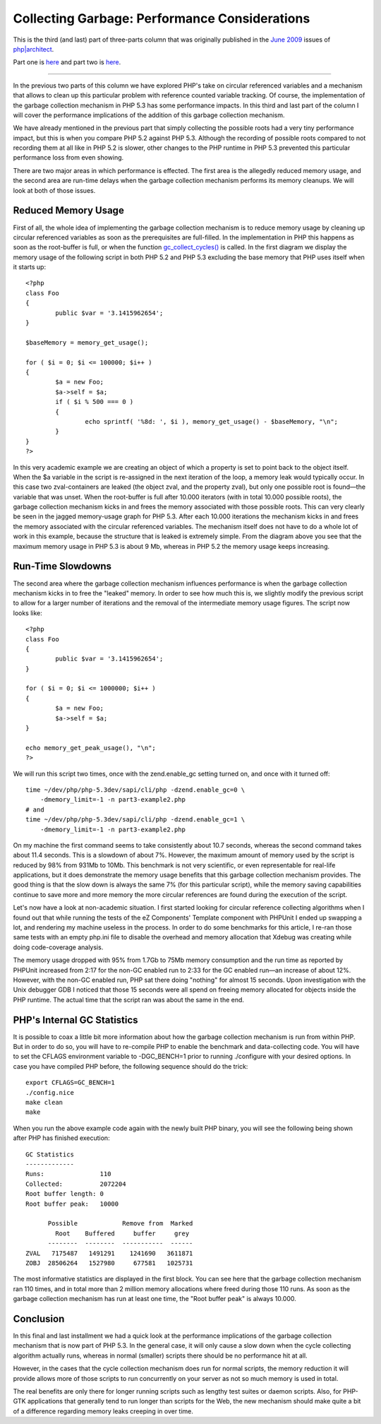 Collecting Garbage: Performance Considerations
==============================================

.. articleMetaData::
   :Where: London, UK
   :Date: 2010-09-13 09:23 Europe/London
   :Tags: blog, php

This is the third (and last) part of three-parts column that was originally
published in the `June 2009`_ issues of `php|architect`_.

.. _`June 2009`: http://www.phparch.com/magazine/2009/june/
.. _`php|architect`: http://www.phparch.com/magazine

Part one is here__ and part two is here__.

__ /collecting-garbage-phps-take-on-variables.html
__ /collecting-garbage-cleaning-up.html

-----

In the previous two parts of this column we have explored PHP's take on
circular referenced variables and a mechanism that allows to clean up this
particular problem with reference counted variable tracking. Of course, the
implementation of the garbage collection mechanism in PHP 5.3 has some
performance impacts. In this third and last part of the column I will cover
the performance implications of the addition of this garbage collection
mechanism.

We have already mentioned in the previous part that simply collecting the
possible roots had a very tiny performance impact, but this is when you
compare PHP 5.2 against PHP 5.3. Although the recording of possible roots
compared to not recording them at all like in PHP 5.2 is slower, other changes
to the PHP runtime in PHP 5.3 prevented this particular performance loss from
even showing.

There are two major areas in which performance is effected. The first area is
the allegedly reduced memory usage, and the second area are run-time delays when
the garbage collection mechanism performs its memory cleanups. We will look at
both of those issues.

Reduced Memory Usage
--------------------

First of all, the whole idea of implementing the garbage collection mechanism
is to reduce memory usage by cleaning up circular referenced variables as soon
as the prerequisites are full-filled. In the implementation in PHP this
happens as soon as the root-buffer is full, or when the function
`gc_collect_cycles()`_ is called. In the first diagram we display the memory
usage of the following script in both PHP 5.2 and PHP 5.3 excluding the base
memory that PHP uses itself when it starts up:

.. _`gc_collect_cycles()`: http://php.net/gc_collect_cycles

::

	<?php
	class Foo
	{
		public $var = '3.1415962654';
	}

	$baseMemory = memory_get_usage(); 

	for ( $i = 0; $i <= 100000; $i++ )
	{   
		$a = new Foo;
		$a->self = $a;
		if ( $i % 500 === 0 )
		{
			echo sprintf( '%8d: ', $i ), memory_get_usage() - $baseMemory, "\n";
		}
	}
	?>

.. image:: /images/content/gc-part3-example1-graph.png

In this very academic example we are creating an object of which a property is
set to point back to the object itself. When the $a variable in the script is
re-assigned in the next iteration of the loop, a memory leak would typically
occur. In this case two zval-containers are leaked (the object zval, and the
property zval), but only one possible root is found—the variable that was
unset. When the root-buffer is full after 10.000 iterators (with in total
10.000 possible roots), the garbage collection mechanism kicks in and frees
the memory associated with those possible roots. This can very clearly be seen
in the jagged memory-usage graph for PHP 5.3. After each 10.000 iterations the
mechanism kicks in and frees the memory associated with the circular
referenced variables. The mechanism itself does not have to do a whole lot of
work in this example, because the structure that is leaked is extremely
simple. From the diagram above you see that the maximum memory usage in PHP
5.3 is about 9 Mb, whereas in PHP 5.2 the memory usage keeps increasing.

Run-Time Slowdowns
------------------

The second area where the garbage collection mechanism influences performance
is when the garbage collection mechanism kicks in to free the "leaked" memory.
In order to see how much this is, we slightly modify the previous script
to allow for a larger number of iterations and the removal of the intermediate
memory usage figures. The script now looks like::

	<?php
	class Foo
	{
		public $var = '3.1415962654';
	}

	for ( $i = 0; $i <= 1000000; $i++ )
	{
		$a = new Foo;
		$a->self = $a;
	}   
		
	echo memory_get_peak_usage(), "\n";
	?>  

We will run this script two times, once with the zend.enable_gc setting turned
on, and once with it turned off::

	time ~/dev/php/php-5.3dev/sapi/cli/php -dzend.enable_gc=0 \
	    -dmemory_limit=-1 -n part3-example2.php	
	# and
	time ~/dev/php/php-5.3dev/sapi/cli/php -dzend.enable_gc=1 \
	    -dmemory_limit=-1 -n part3-example2.php

On my machine the first command seems to take consistently about 10.7 seconds,
whereas the second command takes about 11.4 seconds. This is a slowdown of
about 7%. However, the maximum amount of memory used by the script is reduced
by 98% from 931Mb to 10Mb. This benchmark is not very scientific, or even
representable for real-life applications, but it does demonstrate the memory
usage benefits that this garbage collection mechanism provides. The good thing
is that the slow down is always the same 7% (for this particular script),
while the memory saving capabilities continue to save more and more memory the
more circular references are found during the execution of the script. 

Let's now have a look at non-academic situation. I first started looking for
circular reference collecting algorithms when I found out that while running
the tests of the eZ Components' Template component with PHPUnit I ended up
swapping a lot, and rendering my machine useless in the process.  In order to
do some benchmarks for this article, I re-ran those same tests with an empty
php.ini file to disable the overhead and memory allocation that Xdebug was
creating while doing code-coverage analysis.

The memory usage dropped with 95% from 1.7Gb to 75Mb memory consumption and
the run time as reported by PHPUnit increased from 2:17 for the non-GC enabled
run to 2:33 for the GC enabled run—an increase of about 12%. However, with the
non-GC enabled run, PHP sat there doing "nothing" for almost 15 seconds. Upon
investigation with the Unix debugger GDB I noticed that those 15 seconds were
all spend on freeing memory allocated for objects inside the PHP runtime. The
actual time that the script ran was about the same in the end.

PHP's Internal GC Statistics
----------------------------

It is possible to coax a little bit more information about how the garbage
collection mechanism is run from within PHP. But in order to do so, you will
have to re-compile PHP to enable the benchmark and data-collecting code. You
will have to set the CFLAGS environment variable to -DGC_BENCH=1 prior
to running ./configure with your desired options. In case you have compiled PHP
before, the following sequence should do the trick::

	export CFLAGS=GC_BENCH=1
	./config.nice
	make clean
	make

When you run the above example code again with the newly built PHP binary, you
will see the following being shown after PHP has finished execution::

	GC Statistics
	-------------
	Runs:               110
	Collected:          2072204
	Root buffer length: 0
	Root buffer peak:   10000

	      Possible            Remove from  Marked
	        Root    Buffered     buffer     grey
	      --------  --------  -----------  ------
	ZVAL   7175487   1491291    1241690   3611871
	ZOBJ  28506264   1527980     677581   1025731


The most informative statistics are displayed in the first block. You can see
here that the garbage collection mechanism ran 110 times, and in total more
than 2 million memory allocations where freed during those 110 runs. As soon
as the garbage collection mechanism has run at least one time, the "Root buffer
peak" is always 10.000.

Conclusion
----------

In this final and last installment we had a quick look at the performance
implications of the garbage collection mechanism that is now part of PHP 5.3.
In the general case, it will only cause a slow down when the cycle collecting
algorithm actually runs, whereas in normal (smaller) scripts there should be
no performance hit at all. 

However, in the cases that the cycle collection mechanism does run for normal
scripts, the memory reduction it will provide allows more of those scripts to
run concurrently on your server as not so much memory is used in total.

The real benefits are only there for longer running scripts such as lengthy
test suites or daemon scripts.  Also, for PHP-GTK applications that generally
tend to run longer than scripts for the Web, the new mechanism should make
quite a bit of a difference regarding memory leaks creeping in over time.
